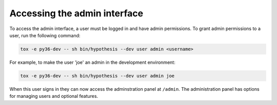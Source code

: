 Accessing the admin interface
-----------------------------

To access the admin interface, a user must be logged in and have admin
permissions. To grant admin permissions to a user, run the following command:

.. code-block:: bash

  tox -e py36-dev -- sh bin/hypothesis --dev user admin <username>

For example, to make the user 'joe' an admin in the development environment:

.. code-block:: bash

  tox -e py36-dev -- sh bin/hypothesis --dev user admin joe

When this user signs in they can now access the adminstration panel at
``/admin``. The administration panel has options for managing users and optional
features.
